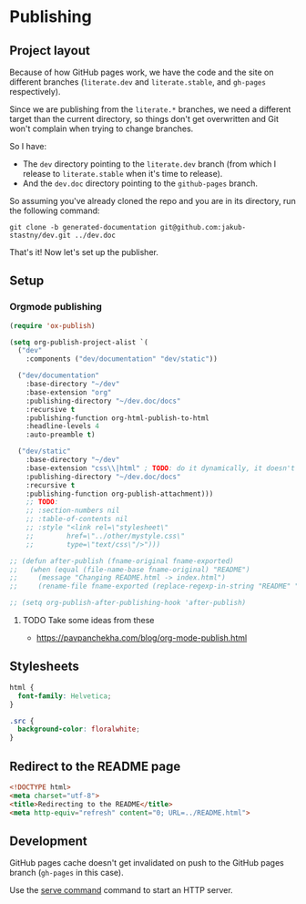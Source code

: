 * Publishing
** Project layout

Because of how GitHub pages work, we have the code and the site on different branches (=literate.dev= and =literate.stable=, and =gh-pages= respectively).

Since we are publishing from the =literate.*= branches, we need a different target than the current directory, so things don't get overwritten and Git won't complain when trying to change branches.

So I have:

- The =dev= directory pointing to the =literate.dev= branch (from which I release to =literate.stable= when it's time to release).
- And the =dev.doc= directory pointing to the =github-pages= branch.

So assuming you've already cloned the repo and you are in its directory, run the following command:

#+begin_src shell
  git clone -b generated-documentation git@github.com:jakub-stastny/dev.git ../dev.doc
#+end_src

That's it! Now let's set up the publisher.

** Setup
*** Orgmode publishing
   :PROPERTIES:
   :CUSTOM_ID: publishing-script
   :END:

#+begin_src emacs-lisp :tangle .env/elisp/autoload/publish.el :mkdirp yes :results silent
  (require 'ox-publish)

  (setq org-publish-project-alist `(
    ("dev"
      :components ("dev/documentation" "dev/static"))

    ("dev/documentation"
      :base-directory "~/dev"
      :base-extension "org"
      :publishing-directory "~/dev.doc/docs"
      :recursive t
      :publishing-function org-html-publish-to-html
      :headline-levels 4
      :auto-preamble t)

    ("dev/static"
      :base-directory "~/dev"
      :base-extension "css\\|html" ; TODO: do it dynamically, it doesn't seem to be able to take globs.
      :publishing-directory "~/dev.doc/docs"
      :recursive t
      :publishing-function org-publish-attachment)))
      ;; TODO:
      ;; :section-numbers nil
      ;; :table-of-contents nil
      ;; :style "<link rel=\"stylesheet\"
      ;;        href=\"../other/mystyle.css\"
      ;;        type=\"text/css\"/>")))

  ;; (defun after-publish (fname-original fname-exported)
  ;;   (when (equal (file-name-base fname-original) "README")
  ;;     (message "Changing README.html -> index.html")
  ;;     (rename-file fname-exported (replace-regexp-in-string "README" "index" fname-exported t) t)))

  ;; (setq org-publish-after-publishing-hook 'after-publish)
#+end_src

**** TODO Take some ideas from these

- https://pavpanchekha.com/blog/org-mode-publish.html

** Stylesheets

#+begin_src css :tangle styles.css
  html {
    font-family: Helvetica;
  }

  .src {
    background-color: floralwhite;
  }
#+end_src

** Redirect to the README page

#+begin_src html :tangle index.html
  <!DOCTYPE html>
  <meta charset="utf-8">
  <title>Redirecting to the README</title>
  <meta http-equiv="refresh" content="0; URL=../README.html">
#+end_src

** Development

GitHub pages cache doesn't get invalidated on push to the GitHub pages branch (=gh-pages= in this case).

Use the [[./development-environment.org::#serve-command][serve command]] command to start an HTTP server.

